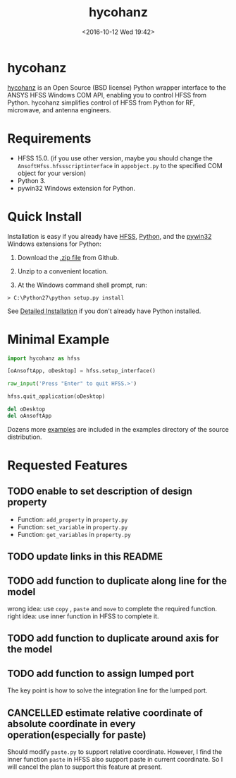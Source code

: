 #+TITLE: hycohanz
#+DATE: <2016-10-12 Wed 19:42>
#+TAGS: Original, hycohanz, readme, hfss, script
#+LAYOUT: post
#+CATEGORIES: Tech

#+OPTIONS: ^:{}
#+OPTIONS: html-postamble:nil

#+INFOJS_OPT: view:nil toc:t ltoc:nil mouse:underline buttons:0 path:http://thomasf.github.io/solarized-css/org-info.min.js
#+HTML_HEAD: <link rel="stylesheet" type="text/css" href="http://thomasf.github.io/solarized-css/solarized-light.min.css" />

* hycohanz
[[http://mradway.github.io/hycohanz/][hycohanz]] is an Open Source (BSD license) Python wrapper interface to the ANSYS HFSS Windows COM API, enabling you to control HFSS from Python. hycohanz simplifies control of HFSS from Python for RF, microwave, and antenna engineers.
* Requirements
- HFSS 15.0. (if you use other version, maybe you should change the =AnsoftHfss.hfssscriptinterface= in =appobject.py= to the specified COM object for your version)
- Python 3.
- pywin32 Windows extension for Python.
* Quick Install
Installation is easy if you already have [[http://www.ansys.com/Products/Simulation+Technology/Electromagnetics/Signal+Integrity/ANSYS+HFSS][HFSS]], [[http://www.python.org/][Python]], and the [[http://sourceforge.net/projects/pywin32/][pywin32]] Windows extensions for Python:

1. Download the [[https://github.com/saccohuo/hycohanz/archive/master.zip][.zip file]] from Github.

2. Unzip to a convenient location.

3. At the Windows command shell prompt, run:
#+BEGIN_SRC shell
> C:\Python27\python setup.py install
#+END_SRC
See [[http://mradway.github.io/hycohanz/install.html][Detailed Installation]] if you don't already have Python installed.
* Minimal Example
#+BEGIN_SRC python
import hycohanz as hfss

[oAnsoftApp, oDesktop] = hfss.setup_interface()

raw_input('Press "Enter" to quit HFSS.>')

hfss.quit_application(oDesktop)

del oDesktop
del oAnsoftApp
#+END_SRC
Dozens more [[https://github.com/saccohuo/hycohanz/tree/devel/examples][examples]] are included in the examples directory of the source distribution.
* Requested Features
** TODO enable to set description of design property
- Function: =add_property= in =property.py=
- Function: =set_variable= in =property.py=
- Function: =get_variables= in =property.py=
** TODO update links in this README
** TODO add function to duplicate along line for the model
wrong idea: use =copy= , =paste= and =move= to complete the required function.
right idea: use inner function in HFSS to complete it.
** TODO add function to duplicate around axis for the model
** TODO add function to assign lumped port
The key point is how to solve the integration line for the lumped port.
** CANCELLED estimate relative coordinate of absolute coordinate in every operation(especially for paste)
Should modify =paste.py= to support relative coordinate.
However, I find the inner function =paste= in HFSS also support paste in current coordinate.
So I will cancel the plan to support this feature at present.
